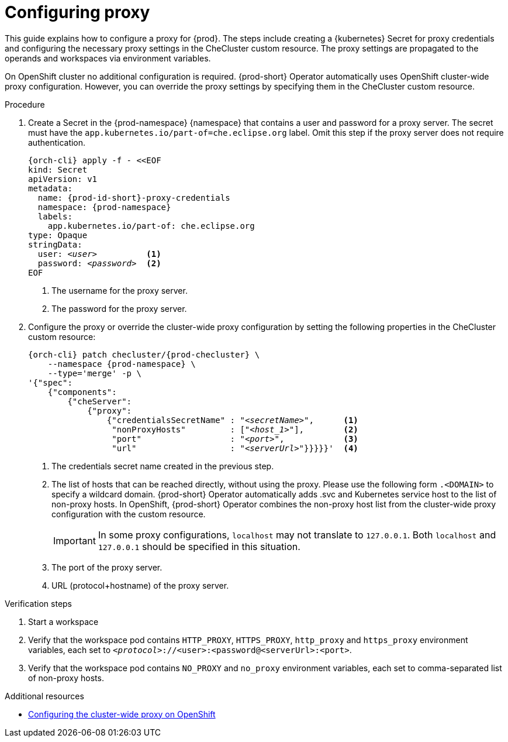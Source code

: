 :_content-type: PROCEDURE
:description: Configuring proxy
:keywords: administration guide, proxy, networking
:navtitle: Configuring proxy
:page-aliases:

[id="configuring-proxy"]
= Configuring proxy

This guide explains how to configure a proxy for {prod}. The steps include creating a {kubernetes} Secret for proxy credentials and configuring the necessary proxy settings in the CheCluster custom resource. The proxy settings are propagated to the operands and workspaces via environment variables.

On OpenShift cluster no additional configuration is required. {prod-short} Operator automatically uses OpenShift cluster-wide proxy configuration. However, you can override the proxy settings by specifying them  in the CheCluster custom resource.

.Procedure

. Create a Secret in the {prod-namespace} {namespace} that contains a user and password for a proxy server. The secret must have the `app.kubernetes.io/part-of=che.eclipse.org` label. Omit this step if the proxy server does not require authentication.
+
[source,subs="+quotes,+attributes,+macros"]
----
{orch-cli} apply -f - <<EOF
kind: Secret
apiVersion: v1
metadata:
  name: {prod-id-short}-proxy-credentials
  namespace: {prod-namespace}
  labels:
    app.kubernetes.io/part-of: che.eclipse.org
type: Opaque
stringData:
  user: __<user>__          <1>
  password: __<password>__  <2>
EOF
----
<1> The username for the proxy server.
<2> The password for the proxy server.

. Configure the proxy or override the cluster-wide proxy configuration by setting the following properties in the CheCluster custom resource:
+
[source,subs="+quotes,attributes,macros"]
----
{orch-cli} patch checluster/{prod-checluster} \
    --namespace {prod-namespace} \
    --type='merge' -p \
'{"spec":
    {"components":
        {"cheServer":
            {"proxy":
                {"credentialsSecretName" : "__<secretName>__",      <1>
                 "nonProxyHosts"         : ["__<host_1>__"],        <2>
                 "port"                  : "__<port>__",            <3>
                 "url"                   : "__<serverUrl>__"}}}}}'  <4>
----
<1> The credentials secret name created in the previous step.
<2> The list of hosts that can be reached directly, without using the proxy. Please use the following form `.<DOMAIN>` to specify a wildcard domain. {prod-short} Operator automatically adds .svc and Kubernetes service host to the list of non-proxy hosts. In OpenShift, {prod-short} Operator combines the non-proxy host list from the cluster-wide proxy configuration with the custom resource.
+
[IMPORTANT]
====
In some proxy configurations, `localhost` may not translate to `127.0.0.1`. Both `localhost` and `127.0.0.1` should be specified in this situation.
====
<3> The port of the proxy server.
<4> URL (protocol+hostname) of the proxy server.


.Verification steps

. Start a workspace

. Verify that the workspace pod contains `HTTP_PROXY`, `HTTPS_PROXY`, `http_proxy` and `https_proxy` environment variables, each set to `__<protocol>__://<user>:<password@<serverUrl>:<port>`.

. Verify that the workspace pod contains `NO_PROXY` and `no_proxy` environment variables, each set to comma-separated list of non-proxy hosts.

.Additional resources

* link:https://docs.openshift.com/container-platform/latest/networking/enable-cluster-wide-proxy.html[Configuring the cluster-wide proxy on OpenShift]